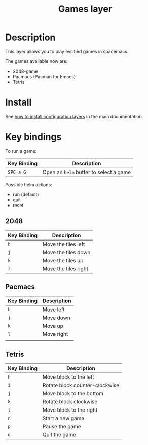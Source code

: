 #+TITLE: Games layer
#+HTML_HEAD_EXTRA: <link rel="stylesheet" type="text/css" href="../../../css/readtheorg.css" />

[[file:img/games.png]]

* Table of Contents                                         :TOC_4_org:noexport:
 - [[Description][Description]]
 - [[Install][Install]]
 - [[Key bindings][Key bindings]]
   - [[2048][2048]]
   - [[Pacmacs][Pacmacs]]
   - [[Tetris][Tetris]]

* Description
This layer allows you to play evilified games in spacemacs.

The games available now are:
- 2048-game
- Pacmacs (Pacman for Emacs)
- Tetris
  
* Install
See [[spacemacs-doc:How to install][how to install configuration layers]] in the main documentation.

* Key bindings
To run a game:

| Key Binding | Description                            |
|-------------+----------------------------------------|
| ~SPC a G~   | Open an =helm= buffer to select a game |

Possible helm actions:
- run (default)
- quit
- reset
  
** 2048

| Key Binding | Description          |
|-------------+----------------------|
| ~h~         | Move the tiles left  |
| ~j~         | Move the tiles down  |
| ~k~         | Move the tiles up    |
| ~l~         | Move the tiles right |

** Pacmacs

| Key Binding | Description |
|-------------+-------------|
| ~h~         | Move left   |
| ~j~         | Move down   |
| ~k~         | Move up     |
| ~l~         | Move right  |
|             |             |
** Tetris

| Key Binding | Description                    |
|-------------+--------------------------------|
| ~h~         | Move block to the left         |
| ~i~         | Rotate block counter-clockwise |
| ~j~         | Move block to the bottom       |
| ~k~         | Rotate block clockwise         |
| ~l~         | Move block to the right        |
| ~n~         | Start a new game               |
| ~p~         | Pause the game                 |
| ~q~         | Quit the game                  |
